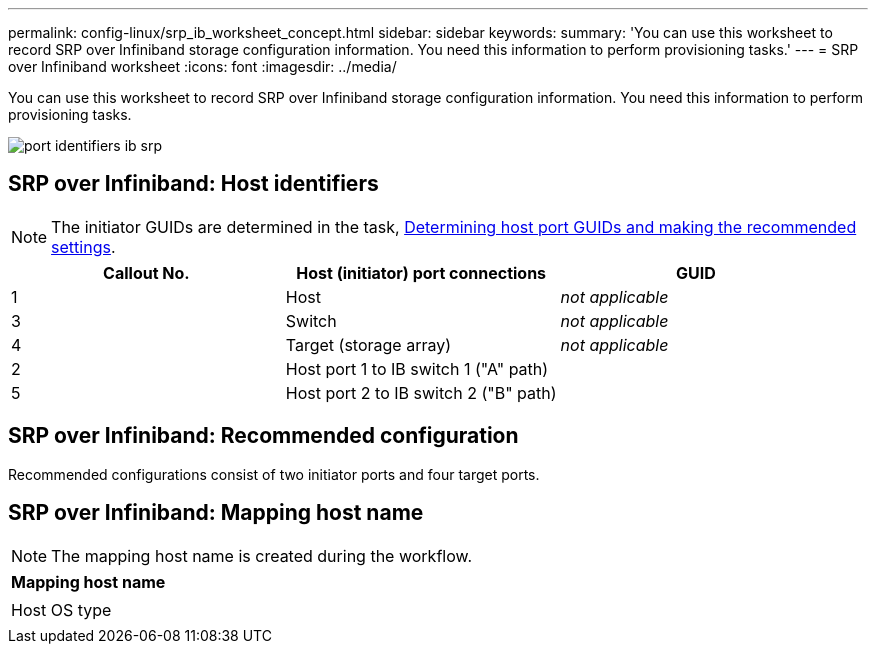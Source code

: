 ---
permalink: config-linux/srp_ib_worksheet_concept.html
sidebar: sidebar
keywords:
summary: 'You can use this worksheet to record SRP over Infiniband storage configuration information. You need this information to perform provisioning tasks.'
---
= SRP over Infiniband worksheet
:icons: font
:imagesdir: ../media/

[.lead]
You can use this worksheet to record SRP over Infiniband storage configuration information. You need this information to perform provisioning tasks.

image::../media/port_identifiers_ib_srp.gif[]

== SRP over Infiniband: Host identifiers

NOTE: The initiator GUIDs are determined in the task, xref:srp_ib_determine_host_port_guids_task.adoc[Determining host port GUIDs and making the recommended settings].

[options="header"]
|===
| Callout No.| Host (initiator) port connections| GUID
a|
1
a|
Host
a|
_not applicable_
a|
3
a|
Switch
a|
_not applicable_
a|
4
a|
Target (storage array)
a|
_not applicable_
a|
2
a|
Host port 1 to IB switch 1 ("A" path)
a|

a|
5
a|
Host port 2 to IB switch 2 ("B" path)
a|

|===

== SRP over Infiniband: Recommended configuration

Recommended configurations consist of two initiator ports and four target ports.

== SRP over Infiniband: Mapping host name

NOTE: The mapping host name is created during the workflow.

[options="header"]
|===
a|
Mapping host name
a|

a|
Host OS type
a|

|===
